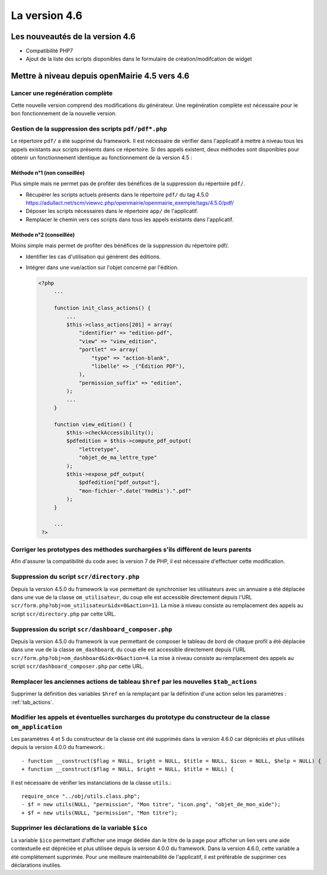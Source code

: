 ##############
La version 4.6
##############


================================
Les nouveautés de la version 4.6
================================

* Compatibilité PHP7
* Ajout de la liste des scripts disponibles dans le formulaire de création/modifcation de widget

==============================================
Mettre à niveau depuis openMairie 4.5 vers 4.6
==============================================

Lancer une regénération complète
--------------------------------

Cette nouvelle version comprend des modifications du générateur. Une regénération complète est nécessaire pour le bon fonctionnement de la nouvelle version.


Gestion de la suppression des scripts ``pdf/pdf*.php``
------------------------------------------------------

Le répertoire ``pdf/`` a été supprimé du framework. Il est nécessaire de vérifier dans l'applicatif à mettre à niveau tous les appels existants aux scripts présents dans ce répertoire. Si des appels existent, deux méthodes sont disponibles pour obtenir un fonctionnement identique au fonctionnement de la version 4.5 :


Méthode n°1 (non conseillée)
............................

Plus simple mais ne permet pas de profiter des bénéfices de la suppression du répertoire ``pdf/``.

- Récupérer les scripts actuels présents dans le répertoire ``pdf/`` du tag 4.5.0 https://adullact.net/scm/viewvc.php/openmairie/openmairie_exemple/tags/4.5.0/pdf/
- Déposer les scripts nécessaires dans le répertoire ``app/`` de l'applicatif.
- Remplacer le chemin vers ces scripts dans tous les appels existants dans l'applicatif.


Méthode n°2 (conseillée)
........................

Moins simple mais permet de profiter des bénéfices de la suppression du répertoire pdf/.

- Identifier les cas d'utilisation qui génèrent des éditions.
- Intégrer dans une vue/action sur l'objet concerné par l'édition.

  .. code-block :: php

   <?php
        ...

        function init_class_actions() {
            ...
            $this->class_actions[201] = array(
                "identifier" => "edition-pdf",
                "view" => "view_edition",
                "portlet" => array(
                    "type" => "action-blank",
                    "libelle" => _("Édition PDF"),
                ),
                "permission_suffix" => "edition",
            );
            ...
        }

        function view_edition() {
            $this->checkAccessibility();
            $pdfedition = $this->compute_pdf_output(
                "lettretype",
                "objet_de_ma_lettre_type"
            );
            $this->expose_pdf_output(
                $pdfedition["pdf_output"], 
                "mon-fichier-".date('YmdHis').".pdf"
            );
        }

        ...
    ?>


Corriger les prototypes des méthodes surchargées s'ils diffèrent de leurs parents
---------------------------------------------------------------------------------

Afin d'assurer la compatibilité du code avec la version 7 de PHP, il est nécessaire d'effectuer cette modification.



Suppression du script ``scr/directory.php``
-------------------------------------------

Depuis la version 4.5.0 du framework la vue permettant de synchroniser les utilisateurs avec un annuaire a été déplacée dans une vue de la classe ``om_utilisateur``, du coup elle est accessible directement depuis l'URL ``scr/form.php?obj=om_utilisateur&idx=0&action=11``. La mise à niveau consiste au remplacement des appels au script ``scr/directory.php`` par cette URL.


Suppression du script ``scr/dashboard_composer.php``
----------------------------------------------------

Depuis la version 4.5.0 du framework la vue permettant de composer le tableau de bord de chaque profil a été déplacée dans une vue de la classe ``om_dashboard``, du coup elle est accessible directement depuis l'URL ``scr/form.php?obj=om_dashboard&idx=0&action=4``. La mise à niveau consiste au remplacement des appels au script ``scr/dashboard_composer.php`` par cette URL.

Remplacer les anciennes actions de tableau ``$href`` par les nouvelles ``$tab_actions``
---------------------------------------------------------------------------------------

Supprimer la définition des variables ``$href`` en la remplaçant par la définition d'une action selon les paramètres : :ref:`tab_actions`.


Modifier les appels et éventuelles surcharges du prototype du constructeur de la classe ``om_application``
----------------------------------------------------------------------------------------------------------

Les paramètres 4 et 5 du constructeur de la classe ont été supprimés dans la version 4.6.0 car dépréciés et plus utilisés depuis la version 4.0.0 du framework.::

  - function __construct($flag = NULL, $right = NULL, $title = NULL, $icon = NULL, $help = NULL) {
  + function __construct($flag = NULL, $right = NULL, $title = NULL) {


Il est nécessaire de vérifier les instanciations de la classe ``utils``.::

  require_once "../obj/utils.class.php";
  - $f = new utils(NULL, "permission", "Mon titre", "icon.png", "objet_de_mon_aide");
  + $f = new utils(NULL, "permission", "Mon titre");


Supprimer les déclarations de la variable ``$ico``
--------------------------------------------------

La variable ``$ico`` permettant d'afficher une image dédiée dan le titre de la page pour afficher un lien vers une aide contextuelle est dépréciée et plus utilisée depuis la version 4.0.0 du framework. Dans la version 4.6.0, cette variable a été complètement supprimée. Pour une meilleure maintenabilité de l'applicatif, il est préférable de supprimer ces déclarations inutiles.


